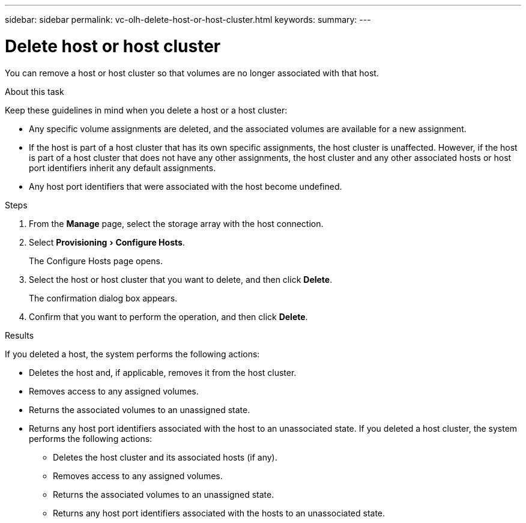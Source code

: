 ---
sidebar: sidebar
permalink: vc-olh-delete-host-or-host-cluster.html
keywords:
summary:
---

= Delete host or host cluster
:experimental:
:hardbreaks:
:nofooter:
:icons: font
:linkattrs:
:imagesdir: ./media/


[.lead]
You can remove a host or host cluster so that volumes are no longer associated with that host.

.About this task

Keep these guidelines in mind when you delete a host or a host cluster:

* Any specific volume assignments are deleted, and the associated volumes are available for a new assignment.
* If the host is part of a host cluster that has its own specific assignments, the host cluster is unaffected. However, if the host is part of a host cluster that does not have any other assignments, the host cluster and any other associated hosts or host port identifiers inherit any default assignments.
* Any host port identifiers that were associated with the host become undefined.

.Steps

. From the *Manage* page, select the storage array with the host connection.
. Select menu:Provisioning[Configure Hosts].
+
The Configure Hosts page opens.

. Select the host or host cluster that you want to delete, and then click *Delete*.
+
The confirmation dialog box appears.

. Confirm that you want to perform the operation, and then click *Delete*.

.Results

If you deleted a host, the system performs the following actions:

* Deletes the host and, if applicable, removes it from the host cluster.
* Removes access to any assigned volumes.
* Returns the associated volumes to an unassigned state.
* Returns any host port identifiers associated with the host to an unassociated state. If you deleted a host cluster, the system performs the following actions:

** Deletes the host cluster and its associated hosts (if any).
** Removes access to any assigned volumes.
** Returns the associated volumes to an unassigned state.
** Returns any host port identifiers associated with the hosts to an unassociated state.
